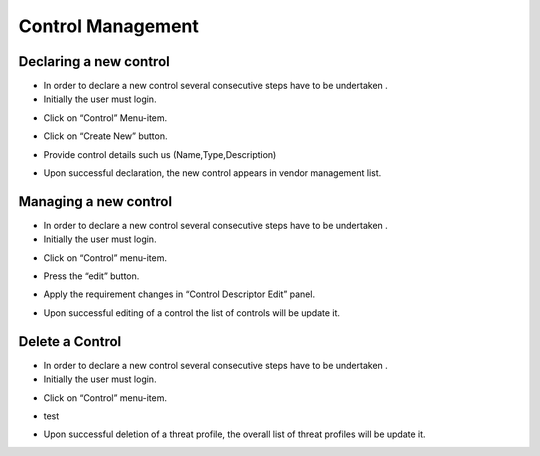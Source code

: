 ============
Control Management
============

Declaring a new control
-----------------------

- In order to declare a new control  several consecutive steps have to be undertaken .
- Initially the user must login.

.. image:: assets/Log_4.png

- Click on “Control” Menu-item.

.. image:: assets/cc.png

- Click on “Create New” button.

.. image:: assets/cc_2.png

- Provide control details such us (Name,Type,Description)

.. image:: assets/cc_3.png

- Upon successful declaration, the new control appears in vendor management list.

.. image:: assets/cc_4.png

Managing a new control
----------------------
- In order to declare a new control  several consecutive steps have to be undertaken .
- Initially the user must login.

.. image:: assets/Log_4.png

- Click on “Control” menu-item.

.. image:: assets/mc.png

- Press the “edit” button.

.. image:: assets/mc_2.png

- Apply the requirement changes in “Control Descriptor Edit” panel. 

.. image:: assets/mc_3.png

- Upon successful editing of a control the list of controls will be update it.

.. image:: assets/mc_4.png

Delete a Control
----------------

- In order to declare a new control  several consecutive steps have to be undertaken .
- Initially the user must login.

.. image:: assets/Log_4.png

- Click on “Control” menu-item.

.. image:: assets/mc.png

- test

.. image:: assets/dc.png

- Upon successful deletion of a threat profile, the overall list of threat profiles will be update it.

.. image:: assets/dc_2.png



